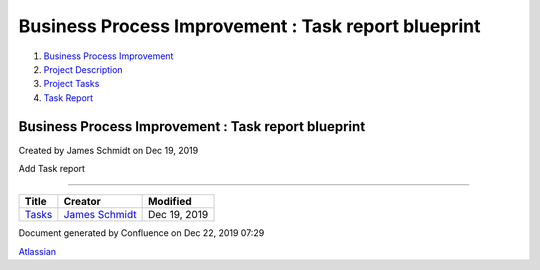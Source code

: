 ====================================================
Business Process Improvement : Task report blueprint
====================================================

#. `Business Process Improvement <index.html>`__
#. `Project Description <Project-Description_786630.html>`__
#. `Project Tasks <Project-Tasks_3997773.html>`__
#. `Task Report <Task-Report_3997733.html>`__

Business Process Improvement : Task report blueprint
====================================================

Created by James Schmidt on Dec 19, 2019

Add Task report

--------------

+---------------------------------------------------+------------------------------------------------------------------------------------------+----------------+
| Title                                             | Creator                                                                                  | Modified       |
+===================================================+==========================================================================================+================+
| `Tasks </wiki/spaces/BPI/pages/852099/Tasks>`__   | `James Schmidt </people/557058:e6464a0f-8f57-4c4e-aeac-6a06bff87c0c?ref=confluence>`__   | Dec 19, 2019   |
+---------------------------------------------------+------------------------------------------------------------------------------------------+----------------+

Document generated by Confluence on Dec 22, 2019 07:29

`Atlassian <http://www.atlassian.com/>`__
